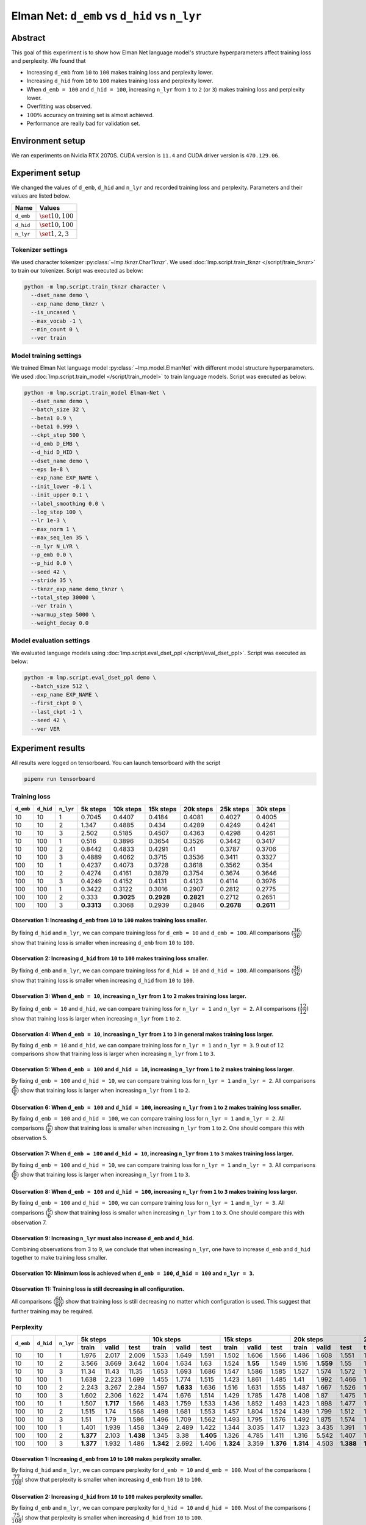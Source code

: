 Elman Net: ``d_emb`` vs ``d_hid`` vs ``n_lyr``
==============================================

Abstract
--------
This goal of this experiment is to show how Elman Net language model's structure hyperparameters affect training loss and perplexity.
We found that

- Increasing ``d_emb`` from ``10`` to ``100`` makes training loss and perplexity lower.
- Increasing ``d_hid`` from ``10`` to ``100`` makes training loss and perplexity lower.
- When ``d_emb = 100`` and ``d_hid = 100``, increasing ``n_lyr`` from ``1`` to ``2`` (or ``3``) makes training loss and perplexity lower.
- Overfitting was observed.
- :math:`100\%` accuracy on training set is almost achieved.
- Performance are really bad for validation set.

Environment setup
-----------------
We ran experiments on Nvidia RTX 2070S.
CUDA version is ``11.4`` and CUDA driver version is ``470.129.06``.

Experiment setup
----------------
We changed the values of ``d_emb``, ``d_hid`` and ``n_lyr`` and recorded training loss and perplexity.
Parameters and their values are listed below.

+-----------+-----------------------+
| Name      | Values                |
+===========+=======================+
| ``d_emb`` | :math:`\set{10, 100}` |
+-----------+-----------------------+
| ``d_hid`` | :math:`\set{10, 100}` |
+-----------+-----------------------+
| ``n_lyr`` | :math:`\set{1, 2, 3}` |
+-----------+-----------------------+

Tokenizer settings
~~~~~~~~~~~~~~~~~~
We used character tokenizer :py:class:`~lmp.tknzr.CharTknzr`.
We used :doc:`lmp.script.train_tknzr </script/train_tknzr>` to train our tokenizer.
Script was executed as below:

.. code-block:: shell

  python -m lmp.script.train_tknzr character \
    --dset_name demo \
    --exp_name demo_tknzr \
    --is_uncased \
    --max_vocab -1 \
    --min_count 0 \
    --ver train

Model training settings
~~~~~~~~~~~~~~~~~~~~~~~
We trained Elman Net language model :py:class:`~lmp.model.ElmanNet` with different model structure hyperparameters.
We used :doc:`lmp.script.train_model </script/train_model>` to train language models.
Script was executed as below:

.. code-block:: shell

  python -m lmp.script.train_model Elman-Net \
    --dset_name demo \
    --batch_size 32 \
    --beta1 0.9 \
    --beta1 0.999 \
    --ckpt_step 500 \
    --d_emb D_EMB \
    --d_hid D_HID \
    --dset_name demo \
    --eps 1e-8 \
    --exp_name EXP_NAME \
    --init_lower -0.1 \
    --init_upper 0.1 \
    --label_smoothing 0.0 \
    --log_step 100 \
    --lr 1e-3 \
    --max_norm 1 \
    --max_seq_len 35 \
    --n_lyr N_LYR \
    --p_emb 0.0 \
    --p_hid 0.0 \
    --seed 42 \
    --stride 35 \
    --tknzr_exp_name demo_tknzr \
    --total_step 30000 \
    --ver train \
    --warmup_step 5000 \
    --weight_decay 0.0

Model evaluation settings
~~~~~~~~~~~~~~~~~~~~~~~~~
We evaluated language models using :doc:`lmp.script.eval_dset_ppl </script/eval_dset_ppl>`.
Script was executed as below:

.. code-block:: shell

  python -m lmp.script.eval_dset_ppl demo \
    --batch_size 512 \
    --exp_name EXP_NAME \
    --first_ckpt 0 \
    --last_ckpt -1 \
    --seed 42 \
    --ver VER

Experiment results
------------------
All results were logged on tensorboard.
You can launch tensorboard with the script

.. code-block:: shell

  pipenv run tensorboard

Training loss
~~~~~~~~~~~~~

+-----------+-----------+-----------+------------+------------+------------+------------+------------+------------+
| ``d_emb`` | ``d_hid`` | ``n_lyr`` | 5k steps   | 10k steps  | 15k steps  | 20k steps  | 25k steps  | 30k steps  |
+===========+===========+===========+============+============+============+============+============+============+
| 10        | 10        | 1         | 0.7045     | 0.4407     | 0.4184     | 0.4081     | 0.4027     | 0.4005     |
+-----------+-----------+-----------+------------+------------+------------+------------+------------+------------+
| 10        | 10        | 2         | 1.347      | 0.4885     | 0.434      | 0.4289     | 0.4249     | 0.4241     |
+-----------+-----------+-----------+------------+------------+------------+------------+------------+------------+
| 10        | 10        | 3         | 2.502      | 0.5185     | 0.4507     | 0.4363     | 0.4298     | 0.4261     |
+-----------+-----------+-----------+------------+------------+------------+------------+------------+------------+
| 10        | 100       | 1         | 0.516      | 0.3896     | 0.3654     | 0.3526     | 0.3442     | 0.3417     |
+-----------+-----------+-----------+------------+------------+------------+------------+------------+------------+
| 10        | 100       | 2         | 0.8442     | 0.4833     | 0.4291     | 0.41       | 0.3787     | 0.3706     |
+-----------+-----------+-----------+------------+------------+------------+------------+------------+------------+
| 10        | 100       | 3         | 0.4889     | 0.4062     | 0.3715     | 0.3536     | 0.3411     | 0.3327     |
+-----------+-----------+-----------+------------+------------+------------+------------+------------+------------+
| 100       | 10        | 1         | 0.4237     | 0.4073     | 0.3728     | 0.3618     | 0.3562     | 0.354      |
+-----------+-----------+-----------+------------+------------+------------+------------+------------+------------+
| 100       | 10        | 2         | 0.4274     | 0.4161     | 0.3879     | 0.3754     | 0.3674     | 0.3646     |
+-----------+-----------+-----------+------------+------------+------------+------------+------------+------------+
| 100       | 10        | 3         | 0.4249     | 0.4152     | 0.4131     | 0.4123     | 0.4114     | 0.3976     |
+-----------+-----------+-----------+------------+------------+------------+------------+------------+------------+
| 100       | 100       | 1         | 0.3422     | 0.3122     | 0.3016     | 0.2907     | 0.2812     | 0.2775     |
+-----------+-----------+-----------+------------+------------+------------+------------+------------+------------+
| 100       | 100       | 2         | 0.333      | **0.3025** | **0.2928** | **0.2821** | 0.2712     | 0.2651     |
+-----------+-----------+-----------+------------+------------+------------+------------+------------+------------+
| 100       | 100       | 3         | **0.3313** | 0.3068     | 0.2939     | 0.2846     | **0.2678** | **0.2611** |
+-----------+-----------+-----------+------------+------------+------------+------------+------------+------------+

Observation 1: Increasing ``d_emb`` from ``10`` to ``100`` makes training loss smaller.
***************************************************************************************
By fixing ``d_hid`` and ``n_lyr``, we can compare training loss for ``d_emb = 10`` and ``d_emb = 100``.
All comparisons (:math:`\dfrac{36}{36}`) show that training loss is smaller when increasing ``d_emb`` from ``10`` to ``100``.

Observation 2: Increasing ``d_hid`` from ``10`` to ``100`` makes training loss smaller.
***************************************************************************************
By fixing ``d_emb`` and ``n_lyr``, we can compare training loss for ``d_hid = 10`` and ``d_hid = 100``.
All comparisons (:math:`\dfrac{36}{36})` show that training loss is smaller when increasing ``d_hid`` from ``10`` to ``100``.

Observation 3: When ``d_emb = 10``, increasing ``n_lyr`` from ``1`` to ``2`` makes training loss larger.
********************************************************************************************************
By fixing ``d_emb = 10`` and ``d_hid``, we can compare training loss for ``n_lyr = 1`` and ``n_lyr = 2``.
All comparisons (:math:`\dfrac{12}{12})` show that training loss is larger when increasing ``n_lyr`` from ``1`` to ``2``.

Observation 4: When ``d_emb = 10``, increasing ``n_lyr`` from ``1`` to ``3`` in general makes training loss larger.
*******************************************************************************************************************
By fixing ``d_emb = 10`` and ``d_hid``, we can compare training loss for ``n_lyr = 1`` and ``n_lyr = 3``.
:math:`9` out of :math:`12` comparisons show that training loss is larger when increasing ``n_lyr`` from ``1`` to ``3``.

Observation 5: When ``d_emb = 100`` and ``d_hid = 10``, increasing ``n_lyr`` from ``1`` to ``2`` makes training loss larger.
****************************************************************************************************************************
By fixing ``d_emb = 100`` and ``d_hid = 10``, we can compare training loss for ``n_lyr = 1`` and ``n_lyr = 2``.
All comparisons (:math:`\dfrac{6}{6})` show that training loss is larger when increasing ``n_lyr`` from ``1`` to ``2``.

Observation 6: When ``d_emb = 100`` and ``d_hid = 100``, increasing ``n_lyr`` from ``1`` to ``2`` makes training loss smaller.
******************************************************************************************************************************
By fixing ``d_emb = 100`` and ``d_hid = 100``, we can compare training loss for ``n_lyr = 1`` and ``n_lyr = 2``.
All comparisons (:math:`\dfrac{6}{6})` show that training loss is smaller when increasing ``n_lyr`` from ``1`` to ``2``.
One should compare this with observation 5.

Observation 7: When ``d_emb = 100`` and ``d_hid = 10``, increasing ``n_lyr`` from ``1`` to ``3`` makes training loss larger.
****************************************************************************************************************************
By fixing ``d_emb = 100`` and ``d_hid = 10``, we can compare training loss for ``n_lyr = 1`` and ``n_lyr = 3``.
All comparisons (:math:`\dfrac{6}{6})` show that training loss is larger when increasing ``n_lyr`` from ``1`` to ``3``.

Observation 8: When ``d_emb = 100`` and ``d_hid = 100``, increasing ``n_lyr`` from ``1`` to ``3`` makes training loss larger.
*****************************************************************************************************************************
By fixing ``d_emb = 100`` and ``d_hid = 100``, we can compare training loss for ``n_lyr = 1`` and ``n_lyr = 3``.
All comparisons (:math:`\dfrac{6}{6})` show that training loss is smaller when increasing ``n_lyr`` from ``1`` to ``3``.
One should compare this with observation 7.

Observation 9: Increasing ``n_lyr`` must also increase ``d_emb`` and ``d_hid``.
*******************************************************************************
Combining observations from 3 to 9, we conclude that when increasing ``n_lyr``, one have to increase ``d_emb`` and ``d_hid`` together to make training loss smaller.

Observation 10: Minimum loss is achieved when ``d_emb = 100``, ``d_hid = 100`` and ``n_lyr = 3``.
*************************************************************************************************

Observation 11: Training loss is still decreasing in all configuration.
***********************************************************************
All comparisons (:math:`\dfrac{60}{60}`) show that training loss is still decreasing no matter which configuration is used.
This suggest that further training may be required.

Perplexity
~~~~~~~~~~

+-----------+-----------+-----------+----------------------------------+----------------------------------+-----------------------------------+-----------------------------------+-----------------------------------+-----------------------------------+
| ``d_emb`` | ``d_hid`` | ``n_lyr`` | 5k steps                         | 10k steps                        | 15k steps                         | 20k steps                         | 25k steps                         | 30k steps                         |
|           |           |           +----------+-----------+-----------+-----------+-----------+----------+-----------+-----------+-----------+-----------+-----------+-----------+-----------+-----------+-----------+-----------+-----------+-----------+
|           |           |           | train    | valid     | test      | train     | valid     | test     | train     | valid     | test      | train     | valid     | test      | train     | valid     | test      | train     | valid     | test      |
+===========+===========+===========+==========+===========+===========+===========+===========+==========+===========+===========+===========+===========+===========+===========+===========+===========+===========+===========+===========+===========+
| 10        | 10        | 1         | 1.976    | 2.017     | 2.009     | 1.533     | 1.649     | 1.591    | 1.502     | 1.606     | 1.566     | 1.486     | 1.608     | 1.551     | 1.478     | 1.604     | 1.545     | 1.476     | 1.605     | 1.543     |
+-----------+-----------+-----------+----------+-----------+-----------+-----------+-----------+----------+-----------+-----------+-----------+-----------+-----------+-----------+-----------+-----------+-----------+-----------+-----------+-----------+
| 10        | 10        | 2         | 3.566    | 3.669     | 3.642     | 1.604     | 1.634     | 1.63     | 1.524     | **1.55**  | 1.549     | 1.516     | **1.559** | 1.55      | 1.511     | **1.571** | 1.551     | 1.51      | **1.588** | 1.553     |
+-----------+-----------+-----------+----------+-----------+-----------+-----------+-----------+----------+-----------+-----------+-----------+-----------+-----------+-----------+-----------+-----------+-----------+-----------+-----------+-----------+
| 10        | 10        | 3         | 11.34    | 11.43     | 11.35     | 1.653     | 1.693     | 1.686    | 1.547     | 1.586     | 1.585     | 1.527     | 1.574     | 1.572     | 1.518     | 1.594     | 1.575     | 1.513     | 1.594     | 1.571     |
+-----------+-----------+-----------+----------+-----------+-----------+-----------+-----------+----------+-----------+-----------+-----------+-----------+-----------+-----------+-----------+-----------+-----------+-----------+-----------+-----------+
| 10        | 100       | 1         | 1.638    | 2.223     | 1.699     | 1.455     | 1.774     | 1.515    | 1.423     | 1.861     | 1.485     | 1.41      | 1.992     | 1.466     | 1.398     | 2.145     | 1.457     | 1.393     | 2.148     | 1.451     |
+-----------+-----------+-----------+----------+-----------+-----------+-----------+-----------+----------+-----------+-----------+-----------+-----------+-----------+-----------+-----------+-----------+-----------+-----------+-----------+-----------+
| 10        | 100       | 2         | 2.243    | 3.267     | 2.284     | 1.597     | **1.633** | 1.636    | 1.516     | 1.631     | 1.555     | 1.487     | 1.667     | 1.526     | 1.449     | 1.697     | 1.498     | 1.433     | 1.717     | 1.49      |
+-----------+-----------+-----------+----------+-----------+-----------+-----------+-----------+----------+-----------+-----------+-----------+-----------+-----------+-----------+-----------+-----------+-----------+-----------+-----------+-----------+
| 10        | 100       | 3         | 1.602    | 2.306     | 1.622     | 1.474     | 1.676     | 1.514    | 1.429     | 1.785     | 1.478     | 1.408     | 1.87      | 1.475     | 1.392     | 1.932     | 1.46      | 1.381     | 1.912     | 1.441     |
+-----------+-----------+-----------+----------+-----------+-----------+-----------+-----------+----------+-----------+-----------+-----------+-----------+-----------+-----------+-----------+-----------+-----------+-----------+-----------+-----------+
| 100       | 10        | 1         | 1.507    | **1.717** | 1.566     | 1.483     | 1.759     | 1.533    | 1.436     | 1.852     | 1.493     | 1.423     | 1.898     | 1.477     | 1.415     | 1.921     | 1.472     | 1.41      | 1.948     | 1.471     |
+-----------+-----------+-----------+----------+-----------+-----------+-----------+-----------+----------+-----------+-----------+-----------+-----------+-----------+-----------+-----------+-----------+-----------+-----------+-----------+-----------+
| 100       | 10        | 2         | 1.515    | 1.74      | 1.568     | 1.498     | 1.681     | 1.553    | 1.457     | 1.804     | 1.524     | 1.439     | 1.799     | 1.512     | 1.43      | 1.804     | 1.502     | 1.424     | 1.797     | 1.495     |
+-----------+-----------+-----------+----------+-----------+-----------+-----------+-----------+----------+-----------+-----------+-----------+-----------+-----------+-----------+-----------+-----------+-----------+-----------+-----------+-----------+
| 100       | 10        | 3         | 1.51     | 1.79      | 1.586     | 1.496     | 1.709     | 1.562    | 1.493     | 1.795     | 1.576     | 1.492     | 1.875     | 1.574     | 1.491     | 1.926     | 1.565     | 1.47      | 1.945     | 1.53      |
+-----------+-----------+-----------+----------+-----------+-----------+-----------+-----------+----------+-----------+-----------+-----------+-----------+-----------+-----------+-----------+-----------+-----------+-----------+-----------+-----------+
| 100       | 100       | 1         | 1.401    | 1.939     | 1.458     | 1.349     | 2.489     | 1.422    | 1.344     | 3.035     | 1.417     | 1.323     | 3.435     | 1.391     | 1.315     | 3.733     | 1.39      | 1.309     | 3.867     | 1.392     |
+-----------+-----------+-----------+----------+-----------+-----------+-----------+-----------+----------+-----------+-----------+-----------+-----------+-----------+-----------+-----------+-----------+-----------+-----------+-----------+-----------+
| 100       | 100       | 2         | **1.377**| 2.103     | **1.438** | 1.345     | 3.38      | **1.405**| 1.326     | 4.785     | 1.411     | 1.316     | 5.542     | 1.407     | 1.302     | 6.486     | 1.398     | 1.294     | 6.949     | 1.377     |
+-----------+-----------+-----------+----------+-----------+-----------+-----------+-----------+----------+-----------+-----------+-----------+-----------+-----------+-----------+-----------+-----------+-----------+-----------+-----------+-----------+
| 100       | 100       | 3         | **1.377**| 1.932     | 1.486     | **1.342** | 2.692     | 1.406    | **1.324** | 3.359     | **1.376** | **1.314** | 4.503     | **1.388** | **1.299** | 4.526     | **1.36**  | **1.288** | 4.691     | **1.372** |
+-----------+-----------+-----------+----------+-----------+-----------+-----------+-----------+----------+-----------+-----------+-----------+-----------+-----------+-----------+-----------+-----------+-----------+-----------+-----------+-----------+

Observation 1: Increasing ``d_emb`` from ``10`` to ``100`` makes perplexity smaller.
************************************************************************************
By fixing ``d_hid`` and ``n_lyr``, we can compare perplexity for ``d_emb = 10`` and ``d_emb = 100``.
Most of the comparisons (:math:`\dfrac{77}{108}`) show that perplexity is smaller when increasing ``d_emb`` from ``10`` to ``100``.

Observation 2: Increasing ``d_hid`` from ``10`` to ``100`` makes perplexity smaller.
************************************************************************************
By fixing ``d_emb`` and ``n_lyr``, we can compare perplexity for ``d_hid = 10`` and ``d_hid = 100``.
Most of the comparisons (:math:`\dfrac{75}{108}`) show that perplexity is smaller when increasing ``d_hid`` from ``10`` to ``100``.

Observation 3: When ``d_emb = 10``, increasing ``n_lyr`` from ``1`` to ``2`` in general makes perplexity larger.
****************************************************************************************************************
By fixing ``d_emb = 10`` and ``d_hid``, we can compare perplexity for ``n_lyr = 1`` and ``n_lyr = 2``.
Most of the comparisons (:math:`\dfrac{24}{36}`) show that perplexity is larger when increasing ``n_lyr`` from ``1`` to ``2``.

Observation 4: When ``d_emb = 10``, increasing ``n_lyr`` from ``1`` to ``3`` does not show anything significant.
****************************************************************************************************************
By fixing ``d_emb = 10`` and ``d_hid``, we can compare perplexity for ``n_lyr = 1`` and ``n_lyr = 3``.
About half of comparisons (:math:`\dfrac{19}{36}`) show that perplexity is larger when increasing ``n_lyr`` from ``1`` to ``3``.
No significance was shown and no conclusion could be made.

Observation 5: When ``d_emb = 100``, increasing ``n_lyr`` from ``1`` to ``2`` in general makes perplexity larger.
*****************************************************************************************************************
By fixing ``d_emb = 100`` and ``d_hid``, we can compare perplexity for ``n_lyr = 1`` and ``n_lyr = 2``.
Most of the comparisons (:math:`\dfrac{21}{36}`) show that perplexity is smaller when increasing ``n_lyr`` from ``1`` to ``2``.

Observation 6: When ``d_emb = 100``, increasing ``n_lyr`` from ``1`` to ``3`` does not show anything significant.
*****************************************************************************************************************
By fixing ``d_emb = 100`` and ``d_hid``, we can compare perplexity for ``n_lyr = 1`` and ``n_lyr = 3``.
About half of comparisons (:math:`\dfrac{20}{36}`) show that perplexity is smaller when increasing ``n_lyr`` from ``1`` to ``3``.
No significance was shown and no conclusion could be made.

Observation 7: Overfitting seems to happen.
*******************************************
On test set, most comparisons (:math:`\dfrac{53}{60}`) show that perplexity is still decreasing in most configurations.
However, on validation set, most comparisons (:math:`\dfrac{42}{60}`) show that perplexity is increasing.
Perplexity on validation set increase early, most of them happened at either ``10k`` or ``15k`` steps.

Observation 8: Minimum perplexity on training set is achieved at ``30k`` step when ``d_emb = 100``, ``d_hid = 100`` and ``n_lyr = 3``.
**************************************************************************************************************************************
- On training set, minimum perplexity :math:`1.288` is achieved at ``30k`` step when ``d_emb = 100``, ``d_hid = 100`` and ``n_lyr = 3``.
- On validation set, minimum perplexity :math:`1.55` is achieved at ``15k`` step when ``d_emb = 10``, ``d_hid = 10`` and ``n_lyr = 2``.
- On testing set, minimum perplexity :math:`1.36` is achieved at ``25k`` step when ``d_emb = 100``, ``d_hid = 100`` and ``n_lyr = 3``.

Observation 9: Only when setting ``d_emb = 100`` and ``d_hid = 100`` perplexity is less than :math:`1.4`.
*********************************************************************************************************
Later in the accuracy experiments we see that training set accuracy is higher than :math:`90\%` only when perplexity is less than :math:`1.4`.

Accuracy
~~~~~~~~
We use the following script to calculate accuracy on demo dataset:

.. code-block:: python

  import re

  import torch

  import lmp.dset
  import lmp.infer
  import lmp.model
  import lmp.script
  import lmp.tknzr
  import lmp.util.model
  import lmp.util.tknzr

  device = torch.device('cuda')
  tknzr = lmp.util.tknzr.load(exp_name='demo_tknzr')
  for d_emb in [10, 100]:
    for d_hid in [10, 100]:
      for n_lyr in [1, 2, 3]:
        for ckpt in [5000, 10000, 15000, 20000, 25000, 30000]:
          for ver in lmp.dset.DemoDset.vers:
            dset = lmp.dset.DemoDset(ver=ver)
            exp_name = f'demo-d_emb-{d_emb}-d_hid-{d_hid}-n_lyr-{n_lyr}'
            model = lmp.util.model.load(exp_name=exp_name, ckpt=ckpt).to(device)
            infer = lmp.infer.Top1Infer(max_seq_len=35)

            correct = 0
            for spl in dset:
              match = re.match(r'If you add (\d+) to (\d+) you get (\d+) .', spl)
              input = f'If you add {match.group(1)} to {match.group(2)} you get '

              output = infer.gen(model=model, tknzr=tknzr, txt=input)

              if input + output == spl:
                correct += 1

            print(f'{exp_name}, ckpt: {ckpt}, ver: {ver}, acc: {correct / len(dset) * 100 :.2f}%')


+-----------+-----------+-----------+-------------------------------+-------------------------------+-------------------------------+-------------------------------+------------------------------+-----------------------------+
| ``d_emb`` | ``d_hid`` | ``n_lyr`` | 5k steps                      | 10k steps                     | 15k steps                     | 20k steps                     | 25k steps                    | 30k steps                   |
|           |           |           +-----------+-----------+-------+-----------+-----------+-------+-----------+-----------+-------+-----------+-----------+-------+-----------+----------+-------+----------+----------+-------+
|           |           |           | train     | valid     | test  | train     | valid     | test  | train     | valid     | test  | train     | valid     | test  | train     | valid    | test  | train    | valid    | test  |
+===========+===========+===========+===========+===========+=======+===========+===========+=======+===========+===========+=======+===========+===========+=======+===========+==========+=======+==========+==========+=======+
| 10        | 10        | 1         | 0.99      | 0.99      | 0     | 1.09      | 0.63      | 1     | 0.99      | 1.03      | 0     | 1.58      | 1.15      | 0     | 2.36      | 1.54     | 1     | 2.3      | 1.62     | 2     |
+-----------+-----------+-----------+-----------+-----------+-------+-----------+-----------+-------+-----------+-----------+-------+-----------+-----------+-------+-----------+----------+-------+----------+----------+-------+
| 10        | 10        | 2         | 0.89      | 0.89      | 0     | 0.89      | 0.89      | 0     | 0.89      | 0.89      | 1     | 0.99      | 0.99      | 1     | 0.99      | 0.99     | 1     | 0.99     | 0.99     | 1     |
+-----------+-----------+-----------+-----------+-----------+-------+-----------+-----------+-------+-----------+-----------+-------+-----------+-----------+-------+-----------+----------+-------+----------+----------+-------+
| 10        | 10        | 3         | 0         | 0         | 0     | 0.99      | 0.99      | 1     | 0.99      | 0.99      | 1     | 0.99      | 0.99      | 1     | 0.99      | 0.99     | 0     | 0.99     | 0.99     | 0     |
+-----------+-----------+-----------+-----------+-----------+-------+-----------+-----------+-------+-----------+-----------+-------+-----------+-----------+-------+-----------+----------+-------+----------+----------+-------+
| 10        | 100       | 1         | 0.99      | 0.99      | 1     | 3.6       | 1.39      | 1     | 9.68      | 2.79      | 6     | 11.13     | 3.45      | 6     | 21.17     | 5.19     | 13    | 21.72    | 5.19     | 11    |
+-----------+-----------+-----------+-----------+-----------+-------+-----------+-----------+-------+-----------+-----------+-------+-----------+-----------+-------+-----------+----------+-------+----------+----------+-------+
| 10        | 100       | 2         | 0         | 0         | 0     | 0.91      | 0.91      | 1     | 0.91      | 0.91      | 0     | 0.99      | 0.53      | 1     | 5.94      | 2.2      | 4     | 9.62     | 3.15     | 4     |
+-----------+-----------+-----------+-----------+-----------+-------+-----------+-----------+-------+-----------+-----------+-------+-----------+-----------+-------+-----------+----------+-------+----------+----------+-------+
| 10        | 100       | 3         | 1.13      | 0.89      | 0     | 3.72      | 2.51      | 1     | 13.07     | 2.61      | 3     | 16.73     | 4.79      | 5     | 28.61     | 7.41     | 13    | 41.29    | 7.62     | 28    |
+-----------+-----------+-----------+-----------+-----------+-------+-----------+-----------+-------+-----------+-----------+-------+-----------+-----------+-------+-----------+----------+-------+----------+----------+-------+
| 100       | 10        | 1         | 0.99      | 0.99      | 0     | 1.07      | 0.61      | 1     | 4.26      | 1.76      | 2     | 5.72      | 1.96      | 4     | 6.75      | 3.21     | 4     | 7.54     | 4.1      | 1     |
+-----------+-----------+-----------+-----------+-----------+-------+-----------+-----------+-------+-----------+-----------+-------+-----------+-----------+-------+-----------+----------+-------+----------+----------+-------+
| 100       | 10        | 2         | 0.1       | 0.1       | 1     | 1.05      | 0.12      | 2     | 2.12      | 0.89      | 4     | 6.14      | 1.9       | 3     | 6.95      | 1.76     | 4     | 10.2     | 2.59     | 10    |
+-----------+-----------+-----------+-----------+-----------+-------+-----------+-----------+-------+-----------+-----------+-------+-----------+-----------+-------+-----------+----------+-------+----------+----------+-------+
| 100       | 10        | 3         | 0.89      | 0.89      | 0     | 0.95      | 0.95      | 1     | 1.01      | 0.95      | 1     | 0.97      | 0.97      | 1     | 0.97      | 0.93     | 1     | 1.58     | 1.07     | 1     |
+-----------+-----------+-----------+-----------+-----------+-------+-----------+-----------+-------+-----------+-----------+-------+-----------+-----------+-------+-----------+----------+-------+----------+----------+-------+
| 100       | 100       | 1         | 8.61      | 2.16      | 5     | 35.31     | 7.05      | 18    | 34.14     | 4.77      | 18    | 65.76     | 7.43      | 40    | 87.09     | 6.99     | 52    | 92.89    | 7.27     | 60    |
+-----------+-----------+-----------+-----------+-----------+-------+-----------+-----------+-------+-----------+-----------+-------+-----------+-----------+-------+-----------+----------+-------+----------+----------+-------+
| 100       | 100       | 2         | 16.97     | 6.97      | **14**| 30.51     | 6.97      | **19**| **58.08** | 6.3       | 29    | 65.54     | 7.68      | 43    | 96.34     | 9.39     | 75    | **99.72**| 11.49    | 83    |
+-----------+-----------+-----------+-----------+-----------+-------+-----------+-----------+-------+-----------+-----------+-------+-----------+-----------+-------+-----------+----------+-------+----------+----------+-------+
| 100       | 100       | 3         | **19.25** | **7.47**  | 6     | **36.12** | **11.8**  | 18    | 51.64     | **9.7**   | **41**| **67.8**  | **9.98**  | **48**| **97.9**  | **13.56**| **78**| 99.6     | **18.02**| **92**|
+-----------+-----------+-----------+-----------+-----------+-------+-----------+-----------+-------+-----------+-----------+-------+-----------+-----------+-------+-----------+----------+-------+----------+----------+-------+

Observation 1: :math:`100\%` accuracy is not achieved on training set.
**********************************************************************
The highest accuracy can be achieved on training set is :math:`99.72\%`.
:math:`99.72\%` accuracy is achieved using ``d_emb = 100``, ``d_hid = 100`` and ``n_lyr = 2``.

Observation 2: :math:`100\%` accuracy is not achieved on test set.
******************************************************************
The highest accuracy can be achieved on test set is :math:`92\%`.
:math:`92\%` accuracy is achieved using ``d_emb = 100``, ``d_hid = 100`` and ``n_lyr = 3``.
One should compare this with observation 1.

Observation 3: Accuracy on validation set is less than :math:`20\%`.
********************************************************************
The highest accuracy can be achieved on validation set is :math:`18.02\%`.
This happened when the best accuracy is achieved on test set (see observation 2).

Observation 4: Commutative law for addition seems to be harder to generalized than reflexive addition.
******************************************************************************************************
Validation set is basically training set but changing ``a + b`` to ``b + a``.
Test set is only consist of ``a + a``.
From observation 2 and 3 we know that model generalized well on test set but not validation set.

Future work
-----------
Find a way to make model generalize on validation set.

.. footbibliography::